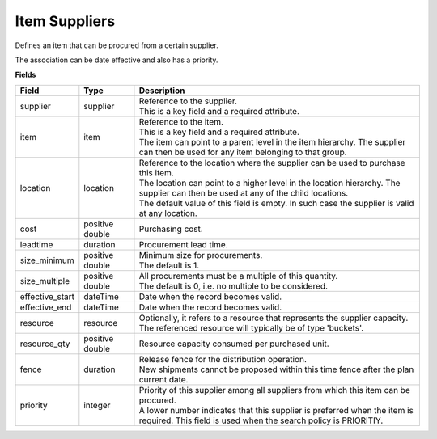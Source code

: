 ==============
Item Suppliers
==============

Defines an item that can be procured from a certain supplier.

The association can be date effective and also has a priority.

**Fields**

=============== ================= ===========================================================
Field           Type              Description
=============== ================= ===========================================================
supplier        supplier          | Reference to the supplier.
                                  | This is a key field and a required attribute.
item            item              | Reference to the item.
                                  | This is a key field and a required attribute.
                                  | The item can point to a parent level in the item
                                    hierarchy. The supplier can then be used for any item
                                    belonging to that group.
location        location          | Reference to the location where the supplier can be used
                                    to purchase this item.
                                  | The location can point to a higher level in the location
                                    hierarchy. The supplier can then be used at any of the
                                    child locations.
                                  | The default value of this field is empty. In such case
                                    the supplier is valid at any location.
cost            positive double   Purchasing cost.
leadtime        duration          Procurement lead time.
size_minimum    positive double   | Minimum size for procurements.
                                  | The default is 1.
size_multiple   positive double   | All procurements must be a multiple of this quantity.
                                  | The default is 0, i.e. no multiple to be considered.
effective_start dateTime          Date when the record becomes valid.
effective_end   dateTime          Date when the record becomes valid.
resource        resource          | Optionally, it refers to a resource that represents the
                                    supplier capacity.
                                  | The referenced resource will typically be of type
                                    'buckets'.
resource_qty    positive double   | Resource capacity consumed per purchased unit.
fence           duration          | Release fence for the distribution operation.
                                  | New shipments cannot be proposed within this time fence
                                    after the plan current date.
priority        integer           | Priority of this supplier among all suppliers from which
                                    this item can be procured.
                                  | A lower number indicates that this supplier is preferred
                                    when the item is required. This field is used when the
                                    search policy is PRIORITIY.
=============== ================= ===========================================================
